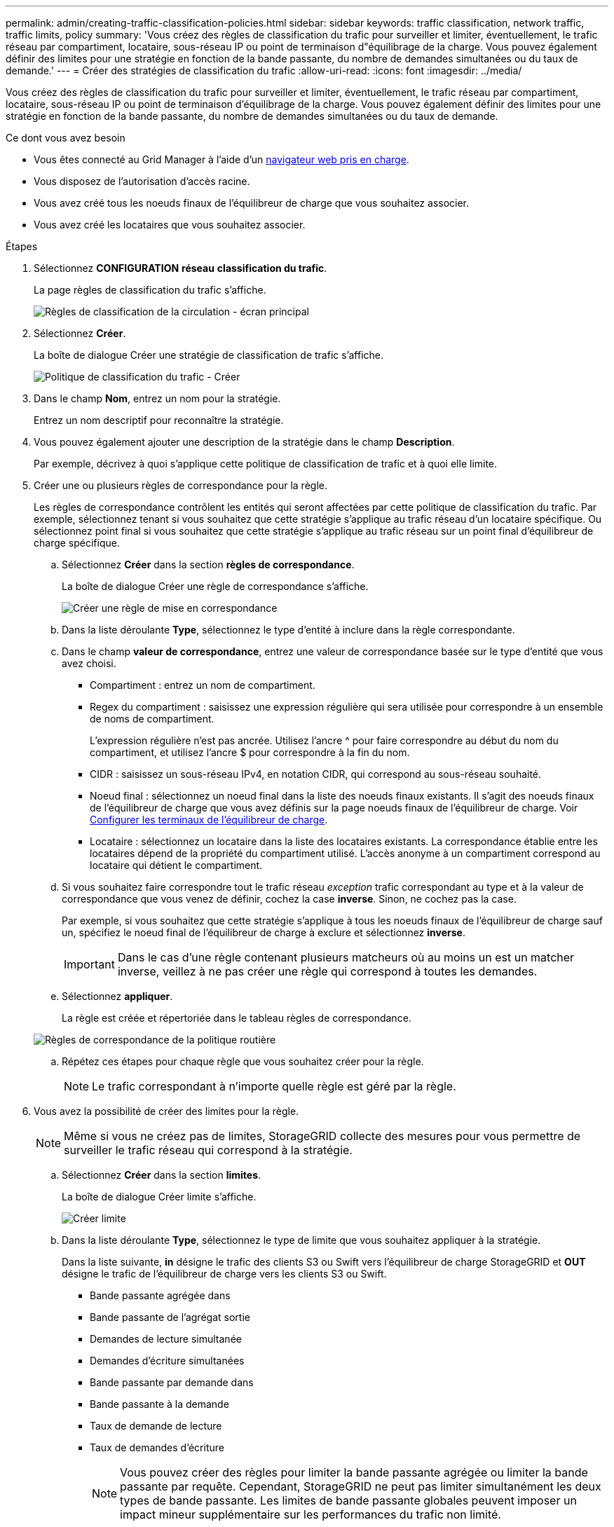 ---
permalink: admin/creating-traffic-classification-policies.html 
sidebar: sidebar 
keywords: traffic classification, network traffic, traffic limits, policy 
summary: 'Vous créez des règles de classification du trafic pour surveiller et limiter, éventuellement, le trafic réseau par compartiment, locataire, sous-réseau IP ou point de terminaison d"équilibrage de la charge. Vous pouvez également définir des limites pour une stratégie en fonction de la bande passante, du nombre de demandes simultanées ou du taux de demande.' 
---
= Créer des stratégies de classification du trafic
:allow-uri-read: 
:icons: font
:imagesdir: ../media/


[role="lead"]
Vous créez des règles de classification du trafic pour surveiller et limiter, éventuellement, le trafic réseau par compartiment, locataire, sous-réseau IP ou point de terminaison d'équilibrage de la charge. Vous pouvez également définir des limites pour une stratégie en fonction de la bande passante, du nombre de demandes simultanées ou du taux de demande.

.Ce dont vous avez besoin
* Vous êtes connecté au Grid Manager à l'aide d'un xref:../admin/web-browser-requirements.adoc[navigateur web pris en charge].
* Vous disposez de l'autorisation d'accès racine.
* Vous avez créé tous les noeuds finaux de l'équilibreur de charge que vous souhaitez associer.
* Vous avez créé les locataires que vous souhaitez associer.


.Étapes
. Sélectionnez *CONFIGURATION* *réseau* *classification du trafic*.
+
La page règles de classification du trafic s'affiche.

+
image::../media/traffic_classification_policies_main_screen.png[Règles de classification de la circulation - écran principal]

. Sélectionnez *Créer*.
+
La boîte de dialogue Créer une stratégie de classification de trafic s'affiche.

+
image::../media/traffic_classification_policy_create.png[Politique de classification du trafic - Créer]

. Dans le champ *Nom*, entrez un nom pour la stratégie.
+
Entrez un nom descriptif pour reconnaître la stratégie.

. Vous pouvez également ajouter une description de la stratégie dans le champ *Description*.
+
Par exemple, décrivez à quoi s'applique cette politique de classification de trafic et à quoi elle limite.

. Créer une ou plusieurs règles de correspondance pour la règle.
+
Les règles de correspondance contrôlent les entités qui seront affectées par cette politique de classification du trafic. Par exemple, sélectionnez tenant si vous souhaitez que cette stratégie s'applique au trafic réseau d'un locataire spécifique. Ou sélectionnez point final si vous souhaitez que cette stratégie s'applique au trafic réseau sur un point final d'équilibreur de charge spécifique.

+
.. Sélectionnez *Créer* dans la section *règles de correspondance*.
+
La boîte de dialogue Créer une règle de correspondance s'affiche.

+
image::../media/traffic_classification_policy_create_matching_rule.png[Créer une règle de mise en correspondance]

.. Dans la liste déroulante *Type*, sélectionnez le type d'entité à inclure dans la règle correspondante.
.. Dans le champ *valeur de correspondance*, entrez une valeur de correspondance basée sur le type d'entité que vous avez choisi.
+
*** Compartiment : entrez un nom de compartiment.
*** Regex du compartiment : saisissez une expression régulière qui sera utilisée pour correspondre à un ensemble de noms de compartiment.
+
L'expression régulière n'est pas ancrée. Utilisez l'ancre {caret} pour faire correspondre au début du nom du compartiment, et utilisez l'ancre $ pour correspondre à la fin du nom.

*** CIDR : saisissez un sous-réseau IPv4, en notation CIDR, qui correspond au sous-réseau souhaité.
*** Noeud final : sélectionnez un noeud final dans la liste des noeuds finaux existants. Il s'agit des noeuds finaux de l'équilibreur de charge que vous avez définis sur la page noeuds finaux de l'équilibreur de charge. Voir xref:configuring-load-balancer-endpoints.adoc[Configurer les terminaux de l'équilibreur de charge].
*** Locataire : sélectionnez un locataire dans la liste des locataires existants. La correspondance établie entre les locataires dépend de la propriété du compartiment utilisé. L'accès anonyme à un compartiment correspond au locataire qui détient le compartiment.


.. Si vous souhaitez faire correspondre tout le trafic réseau _exception_ trafic correspondant au type et à la valeur de correspondance que vous venez de définir, cochez la case *inverse*. Sinon, ne cochez pas la case.
+
Par exemple, si vous souhaitez que cette stratégie s'applique à tous les noeuds finaux de l'équilibreur de charge sauf un, spécifiez le noeud final de l'équilibreur de charge à exclure et sélectionnez *inverse*.

+

IMPORTANT: Dans le cas d'une règle contenant plusieurs matcheurs où au moins un est un matcher inverse, veillez à ne pas créer une règle qui correspond à toutes les demandes.

.. Sélectionnez *appliquer*.
+
La règle est créée et répertoriée dans le tableau règles de correspondance.

+
image::../media/traffic_classification_policy_rules.png[Règles de correspondance de la politique routière]

.. Répétez ces étapes pour chaque règle que vous souhaitez créer pour la règle.
+

NOTE: Le trafic correspondant à n'importe quelle règle est géré par la règle.



. Vous avez la possibilité de créer des limites pour la règle.
+

NOTE: Même si vous ne créez pas de limites, StorageGRID collecte des mesures pour vous permettre de surveiller le trafic réseau qui correspond à la stratégie.

+
.. Sélectionnez *Créer* dans la section *limites*.
+
La boîte de dialogue Créer limite s'affiche.

+
image::../media/traffic_classification_policy_create_limit.png[Créer limite]

.. Dans la liste déroulante *Type*, sélectionnez le type de limite que vous souhaitez appliquer à la stratégie.
+
Dans la liste suivante, *in* désigne le trafic des clients S3 ou Swift vers l'équilibreur de charge StorageGRID et *OUT* désigne le trafic de l'équilibreur de charge vers les clients S3 ou Swift.

+
*** Bande passante agrégée dans
*** Bande passante de l'agrégat sortie
*** Demandes de lecture simultanée
*** Demandes d'écriture simultanées
*** Bande passante par demande dans
*** Bande passante à la demande
*** Taux de demande de lecture
*** Taux de demandes d'écriture
+
[NOTE]
====
Vous pouvez créer des règles pour limiter la bande passante agrégée ou limiter la bande passante par requête. Cependant, StorageGRID ne peut pas limiter simultanément les deux types de bande passante. Les limites de bande passante globales peuvent imposer un impact mineur supplémentaire sur les performances du trafic non limité.

====
+
Pour les limites de bande passante, StorageGRID applique la règle qui correspond le mieux au type de limite défini. Par exemple, si vous avez une stratégie qui limite le trafic dans une seule direction, alors le trafic dans la direction opposée sera illimité, même s'il y a un trafic qui correspond à des stratégies supplémentaires qui ont des limites de bande passante. StorageGRID met en œuvre des correspondances « meilleures » pour les limites de bande passante dans l'ordre suivant :

+
**** Adresse IP exacte (/32 masque)
**** Nom exact du compartiment
**** Seau regex
**** Locataire
**** Point final
**** Correspondances CIDR non exactes (pas /32)
**** Correspondances inverses




.. Dans le champ *valeur*, entrez une valeur numérique pour le type de limite que vous avez choisi.
+
Les unités attendues s'affichent lorsque vous sélectionnez une limite.

.. Sélectionnez *appliquer*.
+
La limite est créée et est répertoriée dans le tableau limites.

+
image::../media/traffic_classification_policy_limits.png[Limites de la politique de trafic]

.. Répétez ces étapes pour chaque limite que vous souhaitez ajouter à la stratégie.
+
Par exemple, si vous souhaitez créer une limite de bande passante de 40 Gbits/s pour un niveau de contrat de niveau de service, créez une limite de bande passante agrégée et une limite de bande passante agrégée OUT et définissez chacune sur 40 Gbits/s.

+

NOTE: Pour convertir les mégaoctets par seconde en gigabits par seconde, multipliez par huit. Par exemple, 125 Mo/s équivaut à 1,000 Mbit/s ou 1 Gbit/s.



. Lorsque vous avez terminé de créer des règles et des limites, sélectionnez *Enregistrer*.
+
La police est enregistrée et est répertoriée dans le tableau règles de classification du trafic.

+
image::../media/traffic_classification_policies_main_screen_w_examples.png[Exemple de politique de trafic]

+
Le trafic client S3 et Swift est désormais géré conformément aux règles de classification du trafic. Vous pouvez afficher les diagrammes de trafic et vérifier que les stratégies appliquent les limites de trafic auxquelles vous vous attendez. Voir xref:viewing-network-traffic-metrics.adoc[Afficher les données de trafic réseau].


